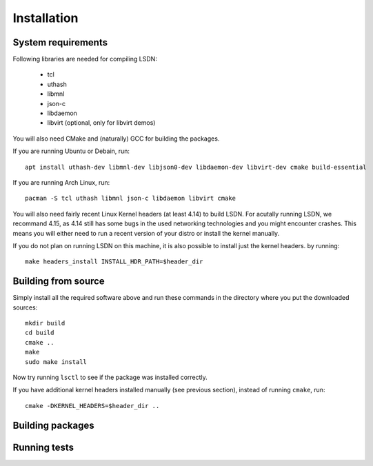 ============
Installation
============

.. highlight:: bash

-------------------
System requirements
-------------------

Following libraries are needed for compiling LSDN:

 - tcl
 - uthash
 - libmnl
 - json-c
 - libdaemon
 - libvirt (optional, only for libvirt demos)

You will also need CMake and (naturally) GCC for building the packages.

If you are running Ubuntu or Debain, run: ::

    apt install uthash-dev libmnl-dev libjson0-dev libdaemon-dev libvirt-dev cmake build-essential

If you are running Arch Linux, run: ::

    pacman -S tcl uthash libmnl json-c libdaemon libvirt cmake

You will also need fairly recent Linux Kernel headers (at least 4.14) to build
LSDN. For acutally running LSDN, we recommand 4.15, as 4.14 still has some bugs
in the used networking technologies and you might encounter crashes. This means
you will either need to run a recent version of your distro or install the
kernel manually.

If you do not plan on running LSDN on this machine, it is also possible to
install just the kernel headers.  by running: ::

    make headers_install INSTALL_HDR_PATH=$header_dir

--------------------
Building from source
--------------------

Simply install all the required software above and run these commands in the
directory where you put the downloaded sources: ::

    mkdir build
    cd build
    cmake ..
    make
    sudo make install

Now try running ``lsctl`` to see if the package was installed correctly.

If you have additional kernel headers installed manually (see previous section), instead of running
``cmake``, run: ::

    cmake -DKERNEL_HEADERS=$header_dir ..

------------------
Building packages
------------------

-------------
Running tests
-------------
